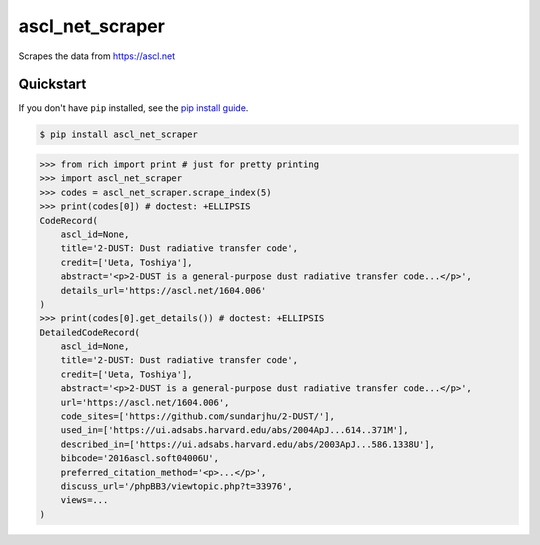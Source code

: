 ==========================
ascl_net_scraper
==========================

.. image:: https://img.shields.io/pypi/v/ascl_net_scraper
   :alt: PyPI Package
   :target: https://pypi.org/project/ascl_net_scraper
.. image:: https://img.shields.io/pypi/dm/ascl_net_scraper
   :alt: PyPI Downloads
   :target: https://pypi.org/project/ascl_net_scraper
.. image:: https://img.shields.io/pypi/l/ascl_net_scraper
   :alt: PyPI License
.. image:: https://img.shields.io/pypi/pyversions/ascl_net_scraper
   :alt: Python Versions
.. image:: https://img.shields.io/github/stars/charmoniumQ/ascl_net_scraper?style=social
   :alt: GitHub stars
   :target: https://github.com/charmoniumQ/ascl_net_scraper
.. image:: https://github.com/charmoniumQ/ascl_net_scraper/actions/workflows/main.yaml/badge.svg
   :alt: CI status
   :target: https://github.com/charmoniumQ/ascl_net_scraper/actions/workflows/main.yaml
.. image:: https://img.shields.io/github/last-commit/charmoniumQ/charmonium.determ_hash
   :alt: GitHub last commit
   :target: https://github.com/charmoniumQ/ascl_net_scraper/commits
.. image:: https://img.shields.io/librariesio/sourcerank/pypi/ascl_net_scraper
   :alt: libraries.io sourcerank
   :target: https://libraries.io/pypi/ascl_net_scraper
.. image:: https://img.shields.io/badge/docs-yes-success
   :alt: Documentation link
.. image:: http://www.mypy-lang.org/static/mypy_badge.svg
   :target: https://mypy.readthedocs.io/en/stable/
   :alt: Checked with Mypy
.. image:: https://img.shields.io/badge/code%20style-black-000000.svg
   :target: https://github.com/psf/black
   :alt: Code style: black

Scrapes the data from https://ascl.net

----------
Quickstart
----------

If you don't have ``pip`` installed, see the `pip install
guide`_.

.. _`pip install guide`: https://pip.pypa.io/en/latest/installing/

.. code-block:: console

    $ pip install ascl_net_scraper

>>> from rich import print # just for pretty printing
>>> import ascl_net_scraper
>>> codes = ascl_net_scraper.scrape_index(5)
>>> print(codes[0]) # doctest: +ELLIPSIS
CodeRecord(
    ascl_id=None,
    title='2-DUST: Dust radiative transfer code',
    credit=['Ueta, Toshiya'],
    abstract='<p>2-DUST is a general-purpose dust radiative transfer code...</p>',
    details_url='https://ascl.net/1604.006'
)
>>> print(codes[0].get_details()) # doctest: +ELLIPSIS
DetailedCodeRecord(
    ascl_id=None,
    title='2-DUST: Dust radiative transfer code',
    credit=['Ueta, Toshiya'],
    abstract='<p>2-DUST is a general-purpose dust radiative transfer code...</p>',
    url='https://ascl.net/1604.006',
    code_sites=['https://github.com/sundarjhu/2-DUST/'],
    used_in=['https://ui.adsabs.harvard.edu/abs/2004ApJ...614..371M'],
    described_in=['https://ui.adsabs.harvard.edu/abs/2003ApJ...586.1338U'],
    bibcode='2016ascl.soft04006U',
    preferred_citation_method='<p>...</p>',
    discuss_url='/phpBB3/viewtopic.php?t=33976',
    views=...
)
